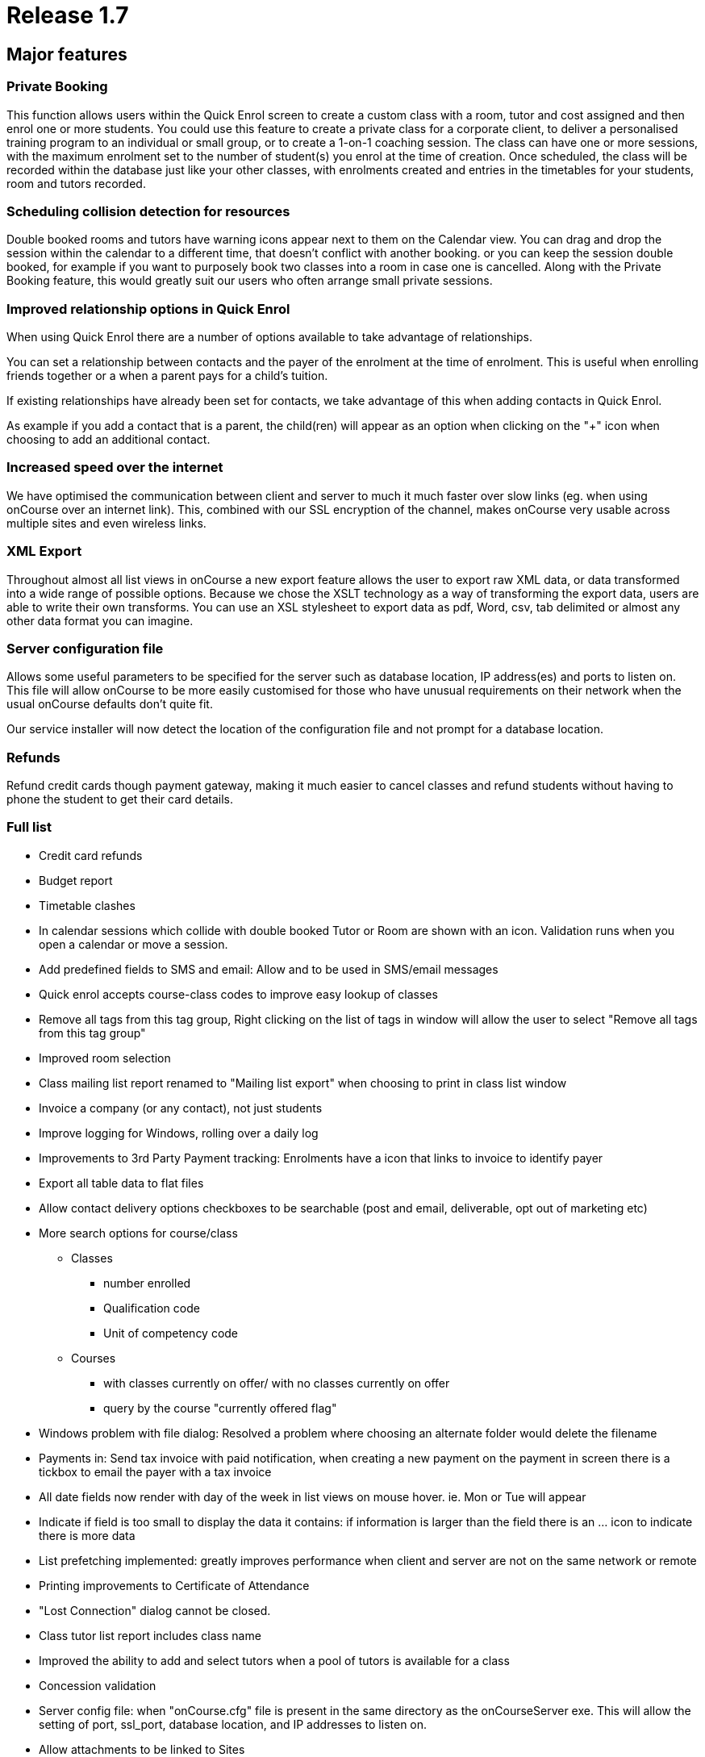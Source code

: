 = Release 1.7



== Major features

=== Private Booking

This function allows users within the Quick Enrol screen to create a
custom class with a room, tutor and cost assigned and then enrol one or
more students. You could use this feature to create a private class for
a corporate client, to deliver a personalised training program to an
individual or small group, or to create a 1-on-1 coaching session. The
class can have one or more sessions, with the maximum enrolment set to
the number of student(s) you enrol at the time of creation. Once
scheduled, the class will be recorded within the database just like your
other classes, with enrolments created and entries in the timetables for
your students, room and tutors recorded.

=== Scheduling collision detection for resources

Double booked rooms and tutors have warning icons appear next to them on
the Calendar view. You can drag and drop the session within the calendar
to a different time, that doesn't conflict with another booking. or you
can keep the session double booked, for example if you want to purposely
book two classes into a room in case one is cancelled. Along with the
Private Booking feature, this would greatly suit our users who often
arrange small private sessions.

=== Improved relationship options in Quick Enrol

When using Quick Enrol there are a number of options available to take
advantage of relationships.

You can set a relationship between contacts and the payer of the
enrolment at the time of enrolment. This is useful when enrolling
friends together or a when a parent pays for a child's tuition.

If existing relationships have already been set for contacts, we take
advantage of this when adding contacts in Quick Enrol.

As example if you add a contact that is a parent, the child(ren) will
appear as an option when clicking on the "+" icon when choosing to add
an additional contact.

=== Increased speed over the internet

We have optimised the communication between client and server to much it
much faster over slow links (eg. when using onCourse over an internet
link). This, combined with our SSL encryption of the channel, makes
onCourse very usable across multiple sites and even wireless links.

=== XML Export

Throughout almost all list views in onCourse a new export feature allows
the user to export raw XML data, or data transformed into a wide range
of possible options. Because we chose the XSLT technology as a way of
transforming the export data, users are able to write their own
transforms. You can use an XSL stylesheet to export data as pdf, Word,
csv, tab delimited or almost any other data format you can imagine.

=== Server configuration file

Allows some useful parameters to be specified for the server such as
database location, IP address(es) and ports to listen on. This file will
allow onCourse to be more easily customised for those who have unusual
requirements on their network when the usual onCourse defaults don't
quite fit.

Our service installer will now detect the location of the configuration
file and not prompt for a database location.

=== Refunds

Refund credit cards though payment gateway, making it much easier to
cancel classes and refund students without having to phone the student
to get their card details.

=== Full list

* Credit card refunds
* Budget report
* Timetable clashes
* In calendar sessions which collide with double booked Tutor or Room
are shown with an icon. Validation runs when you open a calendar or move
a session.
* Add predefined fields to SMS and email: Allow and to be used in
SMS/email messages
* Quick enrol accepts course-class codes to improve easy lookup of
classes
* Remove all tags from this tag group, Right clicking on the list of
tags in window will allow the user to select "Remove all tags from this
tag group"
* Improved room selection
* Class mailing list report renamed to "Mailing list export" when
choosing to print in class list window
* Invoice a company (or any contact), not just students
* Improve logging for Windows, rolling over a daily log
* Improvements to 3rd Party Payment tracking: Enrolments have a icon
that links to invoice to identify payer
* Export all table data to flat files
* Allow contact delivery options checkboxes to be searchable (post and
email, deliverable, opt out of marketing etc)
* More search options for course/class
** Classes
*** number enrolled
*** Qualification code
*** Unit of competency code
** Courses
*** with classes currently on offer/ with no classes currently on offer
*** query by the course "currently offered flag"
* Windows problem with file dialog: Resolved a problem where choosing an
alternate folder would delete the filename
* Payments in: Send tax invoice with paid notification, when creating a
new payment on the payment in screen there is a tickbox to email the
payer with a tax invoice
* All date fields now render with day of the week in list views on mouse
hover. ie. Mon or Tue will appear
* Indicate if field is too small to display the data it contains: if
information is larger than the field there is an … icon to indicate
there is more data
* List prefetching implemented: greatly improves performance when client
and server are not on the same network or remote
* Printing improvements to Certificate of Attendance
* "Lost Connection" dialog cannot be closed.
* Class tutor list report includes class name
* Improved the ability to add and select tutors when a pool of tutors is
available for a class
* Concession validation
* Server config file: when "onCourse.cfg" file is present in the same
directory as the onCourseServer exe. This will allow the setting of
port, ssl_port, database location, and IP addresses to listen on.
* Allow attachments to be linked to Sites
* Server shows error to user when unable to start, rather than silently
failing
* Year is visible on date picker: when using the date picker, the year
can be selected in the popup
* Fixed list views not updating after enrolments added
* The goto contact icon is send message works correctly
* Include web address (if website enabled) for enrolment confirmations
* Improve payment functionality: Payments can be marked agsinst specific
invoices rather than automatically selected against the oldest.
* XSLT based export
* On windows ctrl click to multiple select in class list is same as
right click
* Improved image/pdf attachment
* Green colour coding on Class list screen to show when minimum is
reached
* User not able to exit Student -> Financial tab -> Payment-in sheet:
certain combination of access rights prevented exit out of payment in
* Hide RTO features via preferences checkbox
* Private class booking facility
** Access via quick enrol via "+" button
** Allow users within the Quick Enrol screen to create a custom class
that has a room, tutor and cost assigned and then enrol one or more
students
** You can duplicate an existing class or create a brand new class
* VET funding report errors
* Outcomes for students whose enrolments are cancelled shouldn't be
visible
* When the server detects an attempt to downgrade the database the user
will see an appropriate message
* Improve relationship options: more options available for relationships
such as parent, sibling, child, friend etc.
* Payment tracking full amount in Quick Enrol: add preference "[ ] Quick
Enrol payment defaults to $0" and if the user already changed the
payment amount from the full amount to something else this remains
unchanged
* Quick Enrol: improved visibility of delete button
* Email invoice improvements
* Bug in date fields of advanced find
* Quick Enrol: Use relationships to select additional contacts
* Quick Enrol: Suggest relationships for contacts
* Fixed Payment AmountPrevious owing and Balance outstanding not
recalculating correctly on the Quick Enrol screen.
* Duplicate class sheet date field made wider to avoid being partially
obscurred by calendar icon
* User can create an enrolment without access to do so
* User can change tags when they don't have access
* Include year in date of birth on "student contact list" report feature
request
* Fixed a problem when attaching a pdf
* Course AVETMISS validation problem
* Add sessions dialog — pre-populate room: if the class has a room
defined this will be in the session dialog
* Attempting to kick out user from the server GUI now works as expected
* Status not set correctly on certain paymentOuts
* Fixed validation on disabled fields is not shown.
* HTML email url does not honor system web proxy
* onCourse data population via webservice only: this reduces the first
startup time of the server
* Long email addresses is not longer chopped in Student contact list
report.
* Multiple concessions for each Discount
* Changes to statements of attainments report
